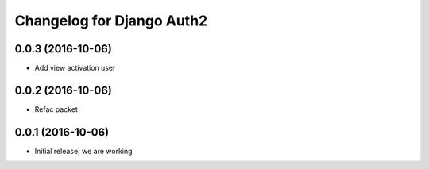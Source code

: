 Changelog for Django Auth2
==========================


0.0.3 (2016-10-06)
------------------

- Add view activation user


0.0.2 (2016-10-06)
------------------

- Refac packet

0.0.1 (2016-10-06)
------------------

- Initial release; we are working
